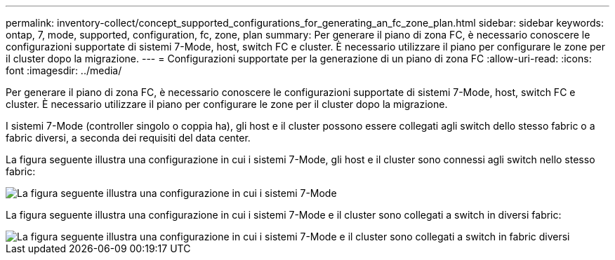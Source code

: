 ---
permalink: inventory-collect/concept_supported_configurations_for_generating_an_fc_zone_plan.html 
sidebar: sidebar 
keywords: ontap, 7, mode, supported, configuration, fc, zone, plan 
summary: Per generare il piano di zona FC, è necessario conoscere le configurazioni supportate di sistemi 7-Mode, host, switch FC e cluster. È necessario utilizzare il piano per configurare le zone per il cluster dopo la migrazione. 
---
= Configurazioni supportate per la generazione di un piano di zona FC
:allow-uri-read: 
:icons: font
:imagesdir: ../media/


[role="lead"]
Per generare il piano di zona FC, è necessario conoscere le configurazioni supportate di sistemi 7-Mode, host, switch FC e cluster. È necessario utilizzare il piano per configurare le zone per il cluster dopo la migrazione.

I sistemi 7-Mode (controller singolo o coppia ha), gli host e il cluster possono essere collegati agli switch dello stesso fabric o a fabric diversi, a seconda dei requisiti del data center.

La figura seguente illustra una configurazione in cui i sistemi 7-Mode, gli host e il cluster sono connessi agli switch nello stesso fabric:

image::../media/delete_me2_fc_zone_config1.gif[La figura seguente illustra una configurazione in cui i sistemi 7-Mode,hosts,and cluster are connected to the switches in the same fabric]

La figura seguente illustra una configurazione in cui i sistemi 7-Mode e il cluster sono collegati a switch in diversi fabric:

image::../media/delete_me2_fc_zone_config2.gif[La figura seguente illustra una configurazione in cui i sistemi 7-Mode e il cluster sono collegati a switch in fabric diversi]
